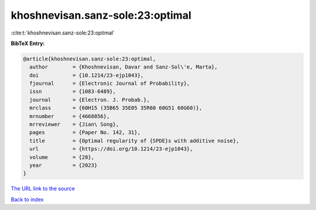 khoshnevisan.sanz-sole:23:optimal
=================================

:cite:t:`khoshnevisan.sanz-sole:23:optimal`

**BibTeX Entry:**

.. code-block:: bibtex

   @article{khoshnevisan.sanz-sole:23:optimal,
     author        = {Khoshnevisan, Davar and Sanz-Sol\'e, Marta},
     doi           = {10.1214/23-ejp1043},
     fjournal      = {Electronic Journal of Probability},
     issn          = {1083-6489},
     journal       = {Electron. J. Probab.},
     mrclass       = {60H15 (35B65 35E05 35R60 60G51 60G60)},
     mrnumber      = {4668856},
     mrreviewer    = {Jian\ Song},
     pages         = {Paper No. 142, 31},
     title         = {Optimal regularity of {SPDE}s with additive noise},
     url           = {https://doi.org/10.1214/23-ejp1043},
     volume        = {28},
     year          = {2023}
   }

`The URL link to the source <https://doi.org/10.1214/23-ejp1043>`__


`Back to index <../By-Cite-Keys.html>`__
